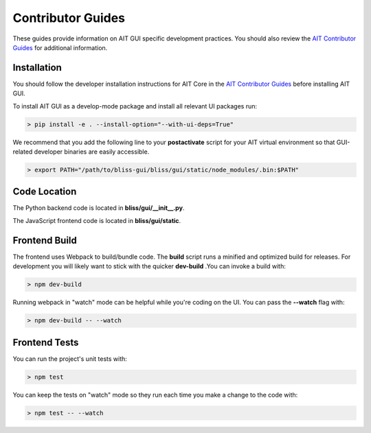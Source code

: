 Contributor Guides
==================

These guides provide information on AIT GUI specific development practices. You should also review the `AIT Contributor Guides <https://github.jpl.nasa.gov/pages/bliss/bliss-core/contribute.html>`_ for additional information.

Installation
------------

You should follow the developer installation instructions for AIT Core in the `AIT Contributor Guides <https://github.jpl.nasa.gov/pages/bliss/bliss-core/contribute.html>`_ before installing AIT GUI.

To install AIT GUI as a develop-mode package and install all relevant UI packages run:

.. code-block:: bash

   > pip install -e . --install-option="--with-ui-deps=True"

We recommend that you add the following line to your **postactivate** script for your AIT virtual environment so that GUI-related developer binaries are easily accessible.

.. code-block:: bash

   > export PATH="/path/to/bliss-gui/bliss/gui/static/node_modules/.bin:$PATH"

Code Location
-------------

The Python backend code is located in **bliss/gui/__init__.py**.

The JavaScript frontend code is located in **bliss/gui/static**.

Frontend Build
--------------
The frontend uses Webpack to build/bundle code. The **build** script runs a minified and optimized build for releases. For development you will likely want to stick with the quicker **dev-build** .You can invoke a build with:

.. code-block:: bash

   > npm dev-build

Running webpack in "watch" mode can be helpful while you're coding on the UI. You can pass the **--watch** flag with:

.. code-block:: bash

   > npm dev-build -- --watch

Frontend Tests
--------------
You can run the project's unit tests with:

.. code-block:: bash

   > npm test

You can keep the tests on "watch" mode so they run each time you make a change to the code with:

.. code-block:: bash

   > npm test -- --watch
